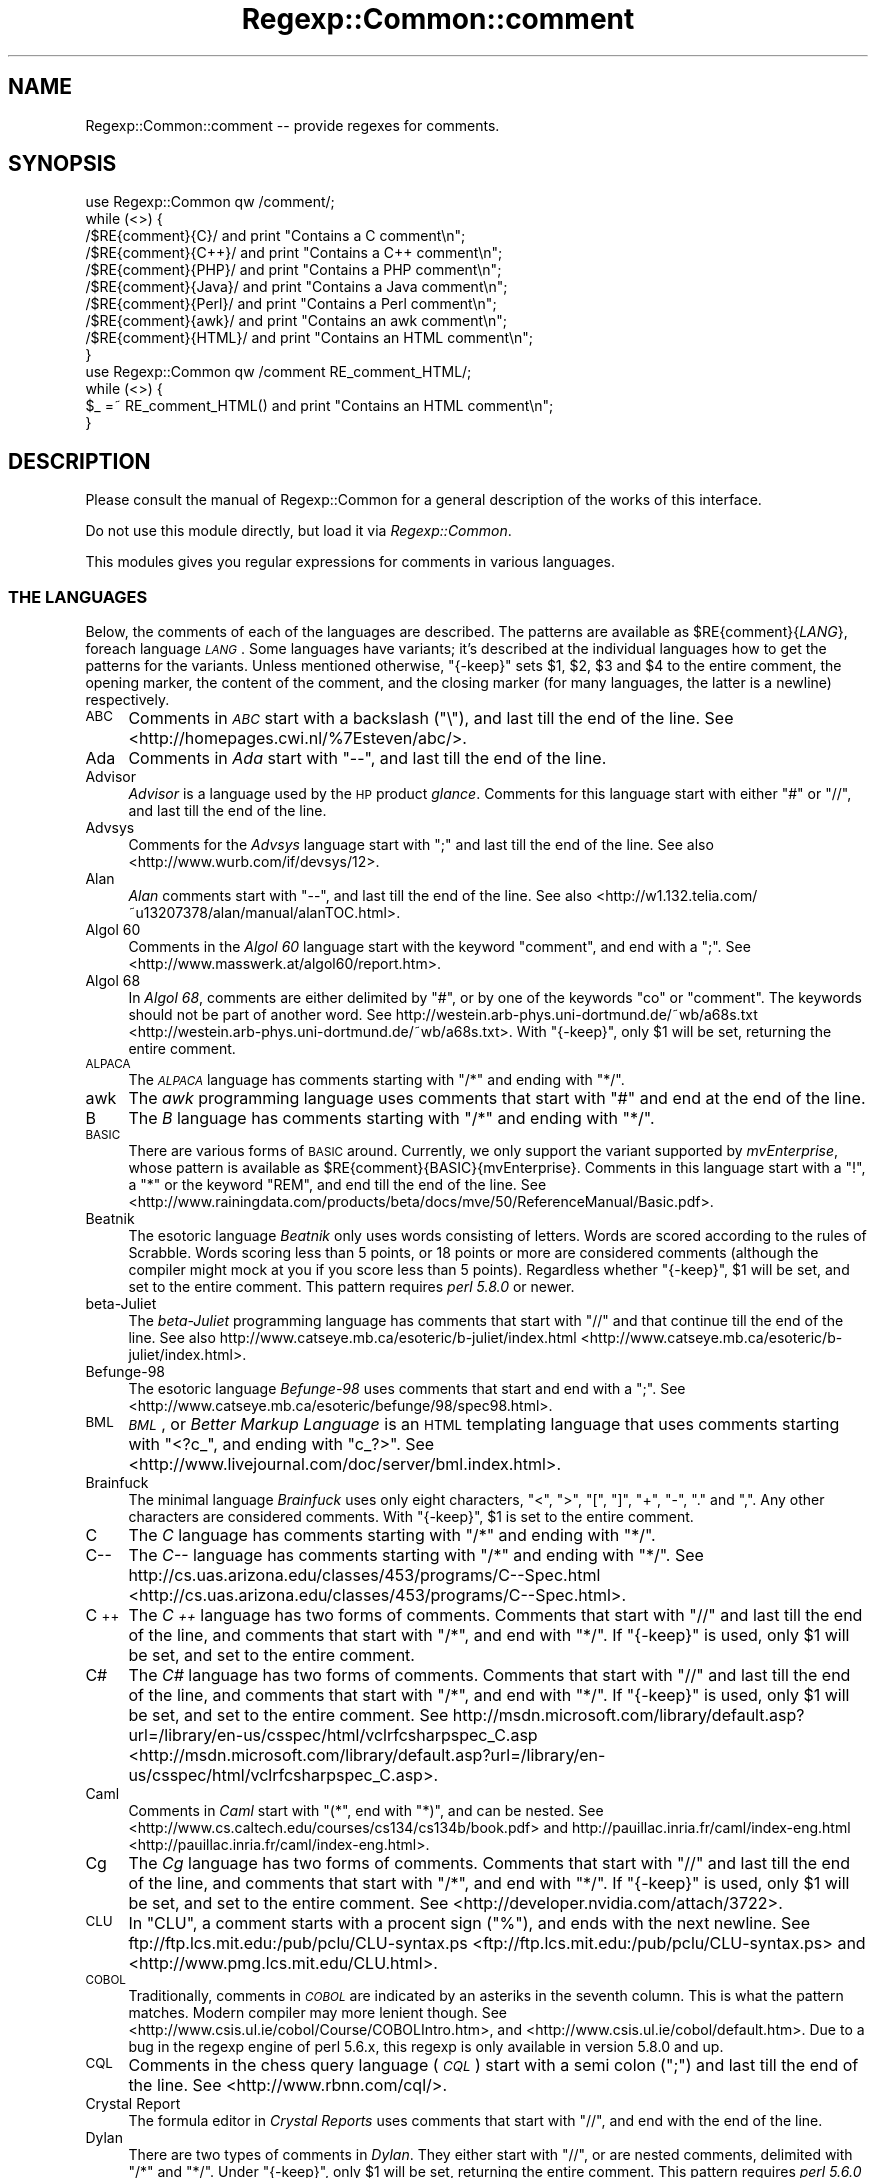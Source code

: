 .\" Automatically generated by Pod::Man 2.23 (Pod::Simple 3.14)
.\"
.\" Standard preamble:
.\" ========================================================================
.de Sp \" Vertical space (when we can't use .PP)
.if t .sp .5v
.if n .sp
..
.de Vb \" Begin verbatim text
.ft CW
.nf
.ne \\$1
..
.de Ve \" End verbatim text
.ft R
.fi
..
.\" Set up some character translations and predefined strings.  \*(-- will
.\" give an unbreakable dash, \*(PI will give pi, \*(L" will give a left
.\" double quote, and \*(R" will give a right double quote.  \*(C+ will
.\" give a nicer C++.  Capital omega is used to do unbreakable dashes and
.\" therefore won't be available.  \*(C` and \*(C' expand to `' in nroff,
.\" nothing in troff, for use with C<>.
.tr \(*W-
.ds C+ C\v'-.1v'\h'-1p'\s-2+\h'-1p'+\s0\v'.1v'\h'-1p'
.ie n \{\
.    ds -- \(*W-
.    ds PI pi
.    if (\n(.H=4u)&(1m=24u) .ds -- \(*W\h'-12u'\(*W\h'-12u'-\" diablo 10 pitch
.    if (\n(.H=4u)&(1m=20u) .ds -- \(*W\h'-12u'\(*W\h'-8u'-\"  diablo 12 pitch
.    ds L" ""
.    ds R" ""
.    ds C` ""
.    ds C' ""
'br\}
.el\{\
.    ds -- \|\(em\|
.    ds PI \(*p
.    ds L" ``
.    ds R" ''
'br\}
.\"
.\" Escape single quotes in literal strings from groff's Unicode transform.
.ie \n(.g .ds Aq \(aq
.el       .ds Aq '
.\"
.\" If the F register is turned on, we'll generate index entries on stderr for
.\" titles (.TH), headers (.SH), subsections (.SS), items (.Ip), and index
.\" entries marked with X<> in POD.  Of course, you'll have to process the
.\" output yourself in some meaningful fashion.
.ie \nF \{\
.    de IX
.    tm Index:\\$1\t\\n%\t"\\$2"
..
.    nr % 0
.    rr F
.\}
.el \{\
.    de IX
..
.\}
.\"
.\" Accent mark definitions (@(#)ms.acc 1.5 88/02/08 SMI; from UCB 4.2).
.\" Fear.  Run.  Save yourself.  No user-serviceable parts.
.    \" fudge factors for nroff and troff
.if n \{\
.    ds #H 0
.    ds #V .8m
.    ds #F .3m
.    ds #[ \f1
.    ds #] \fP
.\}
.if t \{\
.    ds #H ((1u-(\\\\n(.fu%2u))*.13m)
.    ds #V .6m
.    ds #F 0
.    ds #[ \&
.    ds #] \&
.\}
.    \" simple accents for nroff and troff
.if n \{\
.    ds ' \&
.    ds ` \&
.    ds ^ \&
.    ds , \&
.    ds ~ ~
.    ds /
.\}
.if t \{\
.    ds ' \\k:\h'-(\\n(.wu*8/10-\*(#H)'\'\h"|\\n:u"
.    ds ` \\k:\h'-(\\n(.wu*8/10-\*(#H)'\`\h'|\\n:u'
.    ds ^ \\k:\h'-(\\n(.wu*10/11-\*(#H)'^\h'|\\n:u'
.    ds , \\k:\h'-(\\n(.wu*8/10)',\h'|\\n:u'
.    ds ~ \\k:\h'-(\\n(.wu-\*(#H-.1m)'~\h'|\\n:u'
.    ds / \\k:\h'-(\\n(.wu*8/10-\*(#H)'\z\(sl\h'|\\n:u'
.\}
.    \" troff and (daisy-wheel) nroff accents
.ds : \\k:\h'-(\\n(.wu*8/10-\*(#H+.1m+\*(#F)'\v'-\*(#V'\z.\h'.2m+\*(#F'.\h'|\\n:u'\v'\*(#V'
.ds 8 \h'\*(#H'\(*b\h'-\*(#H'
.ds o \\k:\h'-(\\n(.wu+\w'\(de'u-\*(#H)/2u'\v'-.3n'\*(#[\z\(de\v'.3n'\h'|\\n:u'\*(#]
.ds d- \h'\*(#H'\(pd\h'-\w'~'u'\v'-.25m'\f2\(hy\fP\v'.25m'\h'-\*(#H'
.ds D- D\\k:\h'-\w'D'u'\v'-.11m'\z\(hy\v'.11m'\h'|\\n:u'
.ds th \*(#[\v'.3m'\s+1I\s-1\v'-.3m'\h'-(\w'I'u*2/3)'\s-1o\s+1\*(#]
.ds Th \*(#[\s+2I\s-2\h'-\w'I'u*3/5'\v'-.3m'o\v'.3m'\*(#]
.ds ae a\h'-(\w'a'u*4/10)'e
.ds Ae A\h'-(\w'A'u*4/10)'E
.    \" corrections for vroff
.if v .ds ~ \\k:\h'-(\\n(.wu*9/10-\*(#H)'\s-2\u~\d\s+2\h'|\\n:u'
.if v .ds ^ \\k:\h'-(\\n(.wu*10/11-\*(#H)'\v'-.4m'^\v'.4m'\h'|\\n:u'
.    \" for low resolution devices (crt and lpr)
.if \n(.H>23 .if \n(.V>19 \
\{\
.    ds : e
.    ds 8 ss
.    ds o a
.    ds d- d\h'-1'\(ga
.    ds D- D\h'-1'\(hy
.    ds th \o'bp'
.    ds Th \o'LP'
.    ds ae ae
.    ds Ae AE
.\}
.rm #[ #] #H #V #F C
.\" ========================================================================
.\"
.IX Title "Regexp::Common::comment 3"
.TH Regexp::Common::comment 3 "2011-04-17" "perl v5.12.3" "User Contributed Perl Documentation"
.\" For nroff, turn off justification.  Always turn off hyphenation; it makes
.\" way too many mistakes in technical documents.
.if n .ad l
.nh
.SH "NAME"
Regexp::Common::comment \-\- provide regexes for comments.
.SH "SYNOPSIS"
.IX Header "SYNOPSIS"
.Vb 1
\&    use Regexp::Common qw /comment/;
\&
\&    while (<>) {
\&        /$RE{comment}{C}/       and  print "Contains a C comment\en";
\&        /$RE{comment}{C++}/     and  print "Contains a C++ comment\en";
\&        /$RE{comment}{PHP}/     and  print "Contains a PHP comment\en";
\&        /$RE{comment}{Java}/    and  print "Contains a Java comment\en";
\&        /$RE{comment}{Perl}/    and  print "Contains a Perl comment\en";
\&        /$RE{comment}{awk}/     and  print "Contains an awk comment\en";
\&        /$RE{comment}{HTML}/    and  print "Contains an HTML comment\en";
\&    }
\&
\&    use Regexp::Common qw /comment RE_comment_HTML/;
\&
\&    while (<>) {
\&        $_ =~ RE_comment_HTML() and  print "Contains an HTML comment\en";
\&    }
.Ve
.SH "DESCRIPTION"
.IX Header "DESCRIPTION"
Please consult the manual of Regexp::Common for a general description
of the works of this interface.
.PP
Do not use this module directly, but load it via \fIRegexp::Common\fR.
.PP
This modules gives you regular expressions for comments in various
languages.
.SS "\s-1THE\s0 \s-1LANGUAGES\s0"
.IX Subsection "THE LANGUAGES"
Below, the comments of each of the languages are described.
The patterns are available as \f(CW$RE{comment}{\f(CILANG\f(CW}\fR, foreach
language \fI\s-1LANG\s0\fR. Some languages have variants; it's described
at the individual languages how to get the patterns for the variants.
Unless mentioned otherwise,
\&\f(CW\*(C`{\-keep}\*(C'\fR sets \f(CW$1\fR, \f(CW$2\fR, \f(CW$3\fR and \f(CW$4\fR to the entire comment,
the opening marker, the content of the comment, and the closing marker
(for many languages, the latter is a newline) respectively.
.IP "\s-1ABC\s0" 4
.IX Item "ABC"
Comments in \fI\s-1ABC\s0\fR start with a backslash (\f(CW\*(C`\e\*(C'\fR), and last till
the end of the line.
See <http://homepages.cwi.nl/%7Esteven/abc/>.
.IP "Ada" 4
.IX Item "Ada"
Comments in \fIAda\fR start with \f(CW\*(C`\-\-\*(C'\fR, and last till the end of the line.
.IP "Advisor" 4
.IX Item "Advisor"
\&\fIAdvisor\fR is a language used by the \s-1HP\s0 product \fIglance\fR. Comments for
this language start with either \f(CW\*(C`#\*(C'\fR or \f(CW\*(C`//\*(C'\fR, and last till the
end of the line.
.IP "Advsys" 4
.IX Item "Advsys"
Comments for the \fIAdvsys\fR language start with \f(CW\*(C`;\*(C'\fR and last till
the end of the line. See also <http://www.wurb.com/if/devsys/12>.
.IP "Alan" 4
.IX Item "Alan"
\&\fIAlan\fR comments start with \f(CW\*(C`\-\-\*(C'\fR, and last till the end of the line.
See also <http://w1.132.telia.com/~u13207378/alan/manual/alanTOC.html>.
.IP "Algol 60" 4
.IX Item "Algol 60"
Comments in the \fIAlgol 60\fR language start with the keyword \f(CW\*(C`comment\*(C'\fR,
and end with a \f(CW\*(C`;\*(C'\fR. See <http://www.masswerk.at/algol60/report.htm>.
.IP "Algol 68" 4
.IX Item "Algol 68"
In \fIAlgol 68\fR, comments are either delimited by \f(CW\*(C`#\*(C'\fR, or by one of the
keywords \f(CW\*(C`co\*(C'\fR or \f(CW\*(C`comment\*(C'\fR. The keywords should not be part of another
word. See http://westein.arb\-phys.uni\-dortmund.de/~wb/a68s.txt <http://westein.arb-phys.uni-dortmund.de/~wb/a68s.txt>.
With \f(CW\*(C`{\-keep}\*(C'\fR, only \f(CW$1\fR will be set, returning the entire comment.
.IP "\s-1ALPACA\s0" 4
.IX Item "ALPACA"
The \fI\s-1ALPACA\s0\fR language has comments starting with \f(CW\*(C`/*\*(C'\fR and ending with \f(CW\*(C`*/\*(C'\fR.
.IP "awk" 4
.IX Item "awk"
The \fIawk\fR programming language uses comments that start with \f(CW\*(C`#\*(C'\fR
and end at the end of the line.
.IP "B" 4
.IX Item "B"
The \fIB\fR language has comments starting with \f(CW\*(C`/*\*(C'\fR and ending with \f(CW\*(C`*/\*(C'\fR.
.IP "\s-1BASIC\s0" 4
.IX Item "BASIC"
There are various forms of \s-1BASIC\s0 around. Currently, we only support the
variant supported by \fImvEnterprise\fR, whose pattern is available as
\&\f(CW$RE{comment}{BASIC}{mvEnterprise}\fR. Comments in this language start with a
\&\f(CW\*(C`!\*(C'\fR, a \f(CW\*(C`*\*(C'\fR or the keyword \f(CW\*(C`REM\*(C'\fR, and end till the end of the line. See
<http://www.rainingdata.com/products/beta/docs/mve/50/ReferenceManual/Basic.pdf>.
.IP "Beatnik" 4
.IX Item "Beatnik"
The esotoric language \fIBeatnik\fR only uses words consisting of letters.
Words are scored according to the rules of Scrabble. Words scoring less
than 5 points, or 18 points or more are considered comments (although
the compiler might mock at you if you score less than 5 points).
Regardless whether \f(CW\*(C`{\-keep}\*(C'\fR, \f(CW$1\fR will be set, and set to the
entire comment. This pattern requires \fIperl 5.8.0\fR or newer.
.IP "beta-Juliet" 4
.IX Item "beta-Juliet"
The \fIbeta-Juliet\fR programming language has comments that start with
\&\f(CW\*(C`//\*(C'\fR and that continue till the end of the line. See also
http://www.catseye.mb.ca/esoteric/b\-juliet/index.html <http://www.catseye.mb.ca/esoteric/b-juliet/index.html>.
.IP "Befunge\-98" 4
.IX Item "Befunge-98"
The esotoric language \fIBefunge\-98\fR uses comments that start and end
with a \f(CW\*(C`;\*(C'\fR. See <http://www.catseye.mb.ca/esoteric/befunge/98/spec98.html>.
.IP "\s-1BML\s0" 4
.IX Item "BML"
\&\fI\s-1BML\s0\fR, or \fIBetter Markup Language\fR is an \s-1HTML\s0 templating language that
uses comments starting with \f(CW\*(C`<?c_\*(C'\fR, and ending with \f(CW\*(C`c_?>\*(C'\fR.
See <http://www.livejournal.com/doc/server/bml.index.html>.
.IP "Brainfuck" 4
.IX Item "Brainfuck"
The minimal language \fIBrainfuck\fR uses only eight characters, 
\&\f(CW\*(C`<\*(C'\fR, \f(CW\*(C`>\*(C'\fR, \f(CW\*(C`[\*(C'\fR, \f(CW\*(C`]\*(C'\fR, \f(CW\*(C`+\*(C'\fR, \f(CW\*(C`\-\*(C'\fR, \f(CW\*(C`.\*(C'\fR and \f(CW\*(C`,\*(C'\fR.
Any other characters are considered comments. With \f(CW\*(C`{\-keep}\*(C'\fR,
\&\f(CW$1\fR is set to the entire comment.
.IP "C" 4
.IX Item "C"
The \fIC\fR language has comments starting with \f(CW\*(C`/*\*(C'\fR and ending with \f(CW\*(C`*/\*(C'\fR.
.IP "C\*(--" 4
.IX Item "C"
The \fIC\*(--\fR language has comments starting with \f(CW\*(C`/*\*(C'\fR and ending with \f(CW\*(C`*/\*(C'\fR.
See http://cs.uas.arizona.edu/classes/453/programs/C\*(--Spec.html <http://cs.uas.arizona.edu/classes/453/programs/C--Spec.html>.
.IP "\*(C+" 4
.IX Item ""
The \fI\*(C+\fR language has two forms of comments. Comments that start with
\&\f(CW\*(C`//\*(C'\fR and last till the end of the line, and comments that start with
\&\f(CW\*(C`/*\*(C'\fR, and end with \f(CW\*(C`*/\*(C'\fR. If \f(CW\*(C`{\-keep}\*(C'\fR is used, only \f(CW$1\fR will be
set, and set to the entire comment.
.IP "C#" 4
.IX Item "C#"
The \fIC#\fR language has two forms of comments. Comments that start with
\&\f(CW\*(C`//\*(C'\fR and last till the end of the line, and comments that start with
\&\f(CW\*(C`/*\*(C'\fR, and end with \f(CW\*(C`*/\*(C'\fR. If \f(CW\*(C`{\-keep}\*(C'\fR is used, only \f(CW$1\fR will be
set, and set to the entire comment.
See http://msdn.microsoft.com/library/default.asp?url=/library/en\-us/csspec/html/vclrfcsharpspec_C.asp <http://msdn.microsoft.com/library/default.asp?url=/library/en-us/csspec/html/vclrfcsharpspec_C.asp>.
.IP "Caml" 4
.IX Item "Caml"
Comments in \fICaml\fR start with \f(CW\*(C`(*\*(C'\fR, end with \f(CW\*(C`*)\*(C'\fR, and can be nested.
See <http://www.cs.caltech.edu/courses/cs134/cs134b/book.pdf> and
http://pauillac.inria.fr/caml/index\-eng.html <http://pauillac.inria.fr/caml/index-eng.html>.
.IP "Cg" 4
.IX Item "Cg"
The \fICg\fR language has two forms of comments. Comments that start with
\&\f(CW\*(C`//\*(C'\fR and last till the end of the line, and comments that start with
\&\f(CW\*(C`/*\*(C'\fR, and end with \f(CW\*(C`*/\*(C'\fR. If \f(CW\*(C`{\-keep}\*(C'\fR is used, only \f(CW$1\fR will be
set, and set to the entire comment.
See <http://developer.nvidia.com/attach/3722>.
.IP "\s-1CLU\s0" 4
.IX Item "CLU"
In \f(CW\*(C`CLU\*(C'\fR, a comment starts with a procent sign (\f(CW\*(C`%\*(C'\fR), and ends with the
next newline. See ftp://ftp.lcs.mit.edu:/pub/pclu/CLU\-syntax.ps <ftp://ftp.lcs.mit.edu:/pub/pclu/CLU-syntax.ps> and
<http://www.pmg.lcs.mit.edu/CLU.html>.
.IP "\s-1COBOL\s0" 4
.IX Item "COBOL"
Traditionally, comments in \fI\s-1COBOL\s0\fR are indicated by an asteriks in the
seventh column. This is what the pattern matches. Modern compiler may
more lenient though. See <http://www.csis.ul.ie/cobol/Course/COBOLIntro.htm>,
and <http://www.csis.ul.ie/cobol/default.htm>. Due to a bug in the regexp
engine of perl 5.6.x, this regexp is only available in version 5.8.0 and up.
.IP "\s-1CQL\s0" 4
.IX Item "CQL"
Comments in the chess query language (\fI\s-1CQL\s0\fR) start with a semi colon
(\f(CW\*(C`;\*(C'\fR) and last till the end of the line. See <http://www.rbnn.com/cql/>.
.IP "Crystal Report" 4
.IX Item "Crystal Report"
The formula editor in \fICrystal Reports\fR uses comments that start
with \f(CW\*(C`//\*(C'\fR, and end with the end of the line.
.IP "Dylan" 4
.IX Item "Dylan"
There are two types of comments in \fIDylan\fR. They either start with
\&\f(CW\*(C`//\*(C'\fR, or are nested comments, delimited with \f(CW\*(C`/*\*(C'\fR and \f(CW\*(C`*/\*(C'\fR.
Under \f(CW\*(C`{\-keep}\*(C'\fR, only \f(CW$1\fR will be set, returning the entire comment.
This pattern requires \fIperl 5.6.0\fR or newer.
.IP "ECMAScript" 4
.IX Item "ECMAScript"
The \fIECMAScript\fR language has two forms of comments. Comments that start with
\&\f(CW\*(C`//\*(C'\fR and last till the end of the line, and comments that start with
\&\f(CW\*(C`/*\*(C'\fR, and end with \f(CW\*(C`*/\*(C'\fR. If \f(CW\*(C`{\-keep}\*(C'\fR is used, only \f(CW$1\fR will be
set, and set to the entire comment. \fIJavaScript\fR is Netscapes implementation
of \fIECMAScript\fR. See
http://www.ecma\-international.org/publications/files/ecma\-st/Ecma\-262.pdf <http://www.ecma-international.org/publications/files/ecma-st/Ecma-262.pdf>,
and http://www.ecma\-international.org/publications/standards/Ecma\-262.htm <http://www.ecma-international.org/publications/standards/Ecma-262.htm>.
.IP "Eiffel" 4
.IX Item "Eiffel"
\&\fIEiffel\fR comments start with \f(CW\*(C`\-\-\*(C'\fR, and last till the end of the line.
.IP "False" 4
.IX Item "False"
In \fIFalse\fR, comments start with \f(CW\*(C`{\*(C'\fR and end with \f(CW\*(C`}\*(C'\fR.
See <http://wouter.fov120.com/false/false.txt>
.IP "\s-1FPL\s0" 4
.IX Item "FPL"
The \fI\s-1FPL\s0\fR language has two forms of comments. Comments that start with
\&\f(CW\*(C`//\*(C'\fR and last till the end of the line, and comments that start with
\&\f(CW\*(C`/*\*(C'\fR, and end with \f(CW\*(C`*/\*(C'\fR. If \f(CW\*(C`{\-keep}\*(C'\fR is used, only \f(CW$1\fR will be
set, and set to the entire comment.
.IP "Forth" 4
.IX Item "Forth"
Comments in Forth start with \f(CW\*(C`\e\*(C'\fR, and end with the end of the line.
See also http://docs.sun.com/sb/doc/806\-1377\-10 <http://docs.sun.com/sb/doc/806-1377-10>.
.IP "Fortran" 4
.IX Item "Fortran"
There are two forms of \fIFortran\fR. There's free form \fIFortran\fR, which
has comments that start with \f(CW\*(C`!\*(C'\fR, and end at the end of the line.
The pattern for this is given by \f(CW$RE{Fortran}\fR. Fixed form \fIFortran\fR,
which has been obsoleted, has comments that start with \f(CW\*(C`C\*(C'\fR, \f(CW\*(C`c\*(C'\fR or
\&\f(CW\*(C`*\*(C'\fR in the first column, or with \f(CW\*(C`!\*(C'\fR anywhere, but the sixth column.
The pattern for this are given by \f(CW$RE{Fortran}{fixed}\fR.
.Sp
See also http://www.cray.com/craydoc/manuals/007\-3692\-005/html\-007\-3692\-005/ <http://www.cray.com/craydoc/manuals/007-3692-005/html-007-3692-005/>.
.IP "Funge\-98" 4
.IX Item "Funge-98"
The esotoric language \fIFunge\-98\fR uses comments that start and end with
a \f(CW\*(C`;\*(C'\fR.
.IP "fvwm2" 4
.IX Item "fvwm2"
Configuration files for \fIfvwm2\fR have comments starting with a
\&\f(CW\*(C`#\*(C'\fR and lasting the rest of the line.
.IP "Haifu" 4
.IX Item "Haifu"
\&\fIHaifu\fR, an esotoric language using haikus, has comments starting and
ending with a \f(CW\*(C`,\*(C'\fR.
See <http://www.dangermouse.net/esoteric/haifu.html>.
.IP "Haskell" 4
.IX Item "Haskell"
There are two types of comments in \fIHaskell\fR. They either start with
at least two dashes, or are nested comments, delimited with \f(CW\*(C`{\-\*(C'\fR and \f(CW\*(C`\-}\*(C'\fR.
Under \f(CW\*(C`{\-keep}\*(C'\fR, only \f(CW$1\fR will be set, returning the entire comment.
This pattern requires \fIperl 5.6.0\fR or newer.
.IP "\s-1HTML\s0" 4
.IX Item "HTML"
In \fI\s-1HTML\s0\fR, comments only appear inside a \fIcomment declaration\fR.
A comment declaration starts with a \f(CW\*(C`<!\*(C'\fR, and ends with a
\&\f(CW\*(C`>\*(C'\fR. Inside this declaration, we have zero or more comments.
Comments starts with \f(CW\*(C`\-\-\*(C'\fR and end with \f(CW\*(C`\-\-\*(C'\fR, and are optionally
followed by whitespace. The pattern \f(CW$RE{comment}{HTML}\fR recognizes
those comment declarations (and hence more than a comment).
Note that this is not the same as something that starts with
\&\f(CW\*(C`<!\-\-\*(C'\fR and ends with \f(CW\*(C`\-\->\*(C'\fR, because the following will
be matched completely:
.Sp
.Vb 3
\&    <!\-\-  First  Comment   \-\-
\&      \-\-> Second Comment <!\-\-
\&      \-\-  Third  Comment   \-\->
.Ve
.Sp
Do not be fooled by what your favourite browser thinks is an \s-1HTML\s0
comment.
.Sp
If \f(CW\*(C`{\-keep}\*(C'\fR is used, the following are returned:
.RS 4
.ie n .IP "$1" 4
.el .IP "\f(CW$1\fR" 4
.IX Item "$1"
captures the entire comment declaration.
.ie n .IP "$2" 4
.el .IP "\f(CW$2\fR" 4
.IX Item "$2"
captures the \s-1MDO\s0 (markup declaration open), \f(CW\*(C`<!\*(C'\fR.
.ie n .IP "$3" 4
.el .IP "\f(CW$3\fR" 4
.IX Item "$3"
captures the content between the \s-1MDO\s0 and the \s-1MDC\s0.
.ie n .IP "$4" 4
.el .IP "\f(CW$4\fR" 4
.IX Item "$4"
captures the (last) comment, without the surrounding dashes.
.ie n .IP "$5" 4
.el .IP "\f(CW$5\fR" 4
.IX Item "$5"
captures the \s-1MDC\s0 (markup declaration close), \f(CW\*(C`>\*(C'\fR.
.RE
.RS 4
.RE
.IP "Hugo" 4
.IX Item "Hugo"
There are two types of comments in \fIHugo\fR. They either start with
\&\f(CW\*(C`!\*(C'\fR (which cannot be followed by a \f(CW\*(C`\e\*(C'\fR), or are nested comments,
delimited with \f(CW\*(C`!\e\*(C'\fR and \f(CW\*(C`\e!\*(C'\fR.
Under \f(CW\*(C`{\-keep}\*(C'\fR, only \f(CW$1\fR will be set, returning the entire comment.
This pattern requires \fIperl 5.6.0\fR or newer.
.IP "Icon" 4
.IX Item "Icon"
\&\fIIcon\fR has comments that start with \f(CW\*(C`#\*(C'\fR and end at the next new line.
See <http://www.toolsofcomputing.com/IconHandbook/IconHandbook.pdf>,
<http://www.cs.arizona.edu/icon/index.htm>, and
<http://burks.bton.ac.uk/burks/language/icon/index.htm>.
.IP "\s-1ILLGOL\s0" 4
.IX Item "ILLGOL"
The esotoric language \fI\s-1ILLGOL\s0\fR uses comments starting with \fI\s-1NB\s0\fR and lasting
till the end of the line.
See <http://www.catseye.mb.ca/esoteric/illgol/index.html>.
.IP "\s-1INTERCAL\s0" 4
.IX Item "INTERCAL"
Comments in \s-1INTERCAL\s0 are single line comments. They start with one of
the keywords \f(CW\*(C`NOT\*(C'\fR or \f(CW\*(C`N\*(AqT\*(C'\fR, and can optionally be preceeded by the
keywords \f(CW\*(C`DO\*(C'\fR and \f(CW\*(C`PLEASE\*(C'\fR. If both keywords are used, \f(CW\*(C`PLEASE\*(C'\fR
preceeds \f(CW\*(C`DO\*(C'\fR. Keywords are separated by whitespace.
.IP "J" 4
.IX Item "J"
The language \fIJ\fR uses comments that start with \f(CW\*(C`NB.\*(C'\fR, and that last till
the end of the line. See
<http://www.jsoftware.com/books/help/primer/contents.htm>, and
<http://www.jsoftware.com/>.
.IP "Java" 4
.IX Item "Java"
The \fIJava\fR language has two forms of comments. Comments that start with
\&\f(CW\*(C`//\*(C'\fR and last till the end of the line, and comments that start with
\&\f(CW\*(C`/*\*(C'\fR, and end with \f(CW\*(C`*/\*(C'\fR. If \f(CW\*(C`{\-keep}\*(C'\fR is used, only \f(CW$1\fR will be
set, and set to the entire comment.
.IP "JavaDoc" 4
.IX Item "JavaDoc"
The \fIJavadoc\fR documentation syntax is demarked with a subset of
ordinary Java comments to separate it from code.  Comments start with
\&\f(CW\*(C`/**\*(C'\fR end with \f(CW\*(C`*/\*(C'\fR.  If \f(CW\*(C`{\-keep}\*(C'\fR is used, only \f(CW$1\fR will be set,
and set to the entire comment. See
http://www.oracle.com/technetwork/java/javase/documentation/index\-137868.html#format <http://www.oracle.com/technetwork/java/javase/documentation/index-137868.html#format>.
.IP "JavaScript" 4
.IX Item "JavaScript"
The \fIJavaScript\fR language has two forms of comments. Comments that start with
\&\f(CW\*(C`//\*(C'\fR and last till the end of the line, and comments that start with
\&\f(CW\*(C`/*\*(C'\fR, and end with \f(CW\*(C`*/\*(C'\fR. If \f(CW\*(C`{\-keep}\*(C'\fR is used, only \f(CW$1\fR will be
set, and set to the entire comment. \fIJavaScript\fR is Netscapes implementation
of \fIECMAScript\fR.
See http://www.mozilla.org/js/language/E262\-3.pdf <http://www.mozilla.org/js/language/E262-3.pdf>,
and <http://www.mozilla.org/js/language/>.
.IP "LaTeX" 4
.IX Item "LaTeX"
The documentation language \fILaTeX\fR uses comments starting with \f(CW\*(C`%\*(C'\fR
and ending at the end of the line.
.IP "Lisp" 4
.IX Item "Lisp"
Comments in \fILisp\fR start with a semi-colon (\f(CW\*(C`;\*(C'\fR) and last till the
end of the line.
.IP "\s-1LPC\s0" 4
.IX Item "LPC"
The \fI\s-1LPC\s0\fR language has comments starting with \f(CW\*(C`/*\*(C'\fR and ending with \f(CW\*(C`*/\*(C'\fR.
.IP "\s-1LOGO\s0" 4
.IX Item "LOGO"
Comments for the language \fI\s-1LOGO\s0\fR start with \f(CW\*(C`;\*(C'\fR, and last till the end
of the line.
.IP "lua" 4
.IX Item "lua"
Comments for the \fIlua\fR language start with \f(CW\*(C`\-\-\*(C'\fR, and last till the end
of the line. See also <http://www.lua.org/manual/manual.html>.
.IP "M, \s-1MUMPS\s0" 4
.IX Item "M, MUMPS"
In \f(CW\*(C`M\*(C'\fR (aka \f(CW\*(C`MUMPS\*(C'\fR), comments start with a semi-colon, and last
till the end of a line. The language specification requires the 
semi-colon to be preceeded by one or more \fIlinestart character\fRs.
Those characters default to a space, but that's configurable. This
requirement, of preceeding the comment with linestart characters is
\&\fBnot\fR tested for. See
<ftp://ftp.intersys.com/pub/openm/ism/ism64docs.zip>,
<http://mtechnology.intersys.com/mproducts/openm/index.html>, and
<http://mcenter.com/mtrc/index.html>.
.IP "m4" 4
.IX Item "m4"
By default, the preprocessor language \fIm4\fR uses single line comments,
that start with a \f(CW\*(C`#\*(C'\fR and continue to the end of the line, including
the newline. The pattern \f(CW\*(C`$RE {comment} {m4}\*(C'\fR matches such comments.
In \fIm4\fR, it is possible to change the starting token though.
See <http://wolfram.schneider.org/bsd/7thEdManVol2/m4/m4.pdf>,
http://www.cs.stir.ac.uk/~kjt/research/pdf/expl\-m4.pdf <http://www.cs.stir.ac.uk/~kjt/research/pdf/expl-m4.pdf>, and
<http://www.gnu.org/software/m4/manual/>.
.IP "Modula\-2" 4
.IX Item "Modula-2"
In \f(CW\*(C`Modula\-2\*(C'\fR, comments start with \f(CW\*(C`(*\*(C'\fR, and end with \f(CW\*(C`*)\*(C'\fR. Comments
may be nested. See <http://www.modula2.org/>.
.IP "Modula\-3" 4
.IX Item "Modula-3"
In \f(CW\*(C`Modula\-3\*(C'\fR, comments start with \f(CW\*(C`(*\*(C'\fR, and end with \f(CW\*(C`*)\*(C'\fR. Comments
may be nested. See <http://www.m3.org/>.
.IP "mutt" 4
.IX Item "mutt"
Configuration files for \fImutt\fR have comments starting with a
\&\f(CW\*(C`#\*(C'\fR and lasting the rest of the line.
.IP "Nickle" 4
.IX Item "Nickle"
The \fINickle\fR language has one line comments starting with \f(CW\*(C`#\*(C'\fR
(like Perl), or multiline comments delimited by \f(CW\*(C`/*\*(C'\fR and \f(CW\*(C`*/\*(C'\fR
(like C). Under \f(CW\*(C`\-keep\*(C'\fR, only \f(CW$1\fR will be set. See also
<http://www.nickle.org>.
.IP "Oberon" 4
.IX Item "Oberon"
Comments in \fIOberon\fR start with \f(CW\*(C`(*\*(C'\fR and end with \f(CW\*(C`*)\*(C'\fR.
See <http://www.oberon.ethz.ch/oreport.html>.
.IP "Pascal" 4
.IX Item "Pascal"
There are many implementations of Pascal. This modules provides
pattern for comments of several implementations.
.RS 4
.ie n .IP "$RE{comment}{Pascal}" 4
.el .IP "\f(CW$RE{comment}{Pascal}\fR" 4
.IX Item "$RE{comment}{Pascal}"
This is the pattern that recognizes comments according to the Pascal \s-1ISO\s0 
standard. This standard says that comments start with either \f(CW\*(C`{\*(C'\fR, or
\&\f(CW\*(C`(*\*(C'\fR, and end with \f(CW\*(C`}\*(C'\fR or \f(CW\*(C`*)\*(C'\fR. This means that \f(CW\*(C`{*)\*(C'\fR and \f(CW\*(C`(*}\*(C'\fR
are considered to be comments. Many Pascal applications don't allow this.
See http://www.pascal\-central.com/docs/iso10206.txt <http://www.pascal-central.com/docs/iso10206.txt>
.ie n .IP "$RE{comment}{Alice}" 4
.el .IP "\f(CW$RE{comment}{Alice}\fR" 4
.IX Item "$RE{comment}{Alice}"
The \fIAlice Pascal\fR compiler accepts comments that start with \f(CW\*(C`{\*(C'\fR
and end with \f(CW\*(C`}\*(C'\fR. Comments are not allowed to contain newlines.
See <http://www.templetons.com/brad/alice/language/>.
.ie n .IP "$RE{comment}{Pascal}{Delphi}, $RE{comment}{Pascal}{Free} and $RE{comment}{Pascal}{GPC}" 4
.el .IP "\f(CW$RE{comment}{Pascal}{Delphi}\fR, \f(CW$RE{comment}{Pascal}{Free}\fR and \f(CW$RE{comment}{Pascal}{GPC}\fR" 4
.IX Item "$RE{comment}{Pascal}{Delphi}, $RE{comment}{Pascal}{Free} and $RE{comment}{Pascal}{GPC}"
The \fIDelphi Pascal\fR, \fIFree Pascal\fR and the \fIGnu Pascal Compiler\fR
implementations of Pascal all have comments that either start with
\&\f(CW\*(C`//\*(C'\fR and last till the end of the line, are delimited with \f(CW\*(C`{\*(C'\fR
and \f(CW\*(C`}\*(C'\fR or are delimited with \f(CW\*(C`(*\*(C'\fR and \f(CW\*(C`*)\*(C'\fR. Patterns for those
comments are given by \f(CW$RE{comment}{Pascal}{Delphi}\fR, 
\&\f(CW$RE{comment}{Pascal}{Free}\fR and \f(CW$RE{comment}{Pascal}{GPC}\fR
respectively. These patterns only set \f(CW$1\fR when \f(CW\*(C`{\-keep}\*(C'\fR is used,
which will then include the entire comment.
.Sp
See <http://info.borland.com/techpubs/delphi5/oplg/>, 
http://www.freepascal.org/docs\-html/ref/ref.html <http://www.freepascal.org/docs-html/ref/ref.html> and
http://www.gnu\-pascal.de/gpc/ <http://www.gnu-pascal.de/gpc/>.
.ie n .IP "$RE{comment}{Pascal}{Workshop}" 4
.el .IP "\f(CW$RE{comment}{Pascal}{Workshop}\fR" 4
.IX Item "$RE{comment}{Pascal}{Workshop}"
The \fIWorkshop Pascal\fR compiler, from \s-1SUN\s0 Microsystems, allows comments
that are delimited with either \f(CW\*(C`{\*(C'\fR and \f(CW\*(C`}\*(C'\fR, delimited with
\&\f(CW\*(C`(*)\*(C'\fR and \f(CW\*(C`*\*(C'\fR), delimited with \f(CW\*(C`/*\*(C'\fR, and \f(CW\*(C`*/\*(C'\fR, or starting
and ending with a double quote (\f(CW\*(C`"\*(C'\fR). When \f(CW\*(C`{\-keep}\*(C'\fR is used,
only \f(CW$1\fR is set, and returns the entire comment.
.Sp
See http://docs.sun.com/db/doc/802\-5762 <http://docs.sun.com/db/doc/802-5762>.
.RE
.RS 4
.RE
.IP "\s-1PEARL\s0" 4
.IX Item "PEARL"
Comments in \fI\s-1PEARL\s0\fR start with a \f(CW\*(C`!\*(C'\fR and last till the end of the
line, or start with \f(CW\*(C`/*\*(C'\fR and end with \f(CW\*(C`*/\*(C'\fR. With \f(CW\*(C`{\-keep}\*(C'\fR, 
\&\f(CW$1\fR will be set to the entire comment.
.IP "\s-1PHP\s0" 4
.IX Item "PHP"
Comments in \fI\s-1PHP\s0\fR start with either \f(CW\*(C`#\*(C'\fR or \f(CW\*(C`//\*(C'\fR and last till the
end of the line, or are delimited by \f(CW\*(C`/*\*(C'\fR and \f(CW\*(C`*/\*(C'\fR. With \f(CW\*(C`{\-keep}\*(C'\fR,
\&\f(CW$1\fR will be set to the entire comment.
.IP "\s-1PL/B\s0" 4
.IX Item "PL/B"
In \fI\s-1PL/B\s0\fR, comments start with either \f(CW\*(C`.\*(C'\fR or \f(CW\*(C`;\*(C'\fR, and end with the 
next newline. See http://www.mmcctech.com/pl\-b/plb\-0010.htm <http://www.mmcctech.com/pl-b/plb-0010.htm>.
.IP "\s-1PL/I\s0" 4
.IX Item "PL/I"
The \fI\s-1PL/I\s0\fR language has comments starting with \f(CW\*(C`/*\*(C'\fR and ending with \f(CW\*(C`*/\*(C'\fR.
.IP "\s-1PL/SQL\s0" 4
.IX Item "PL/SQL"
In \fI\s-1PL/SQL\s0\fR, comments either start with \f(CW\*(C`\-\-\*(C'\fR and run till the end
of the line, or start with \f(CW\*(C`/*\*(C'\fR and end with \f(CW\*(C`*/\*(C'\fR.
.IP "Perl" 4
.IX Item "Perl"
\&\fIPerl\fR uses comments that start with a \f(CW\*(C`#\*(C'\fR, and continue till the end
of the line.
.IP "Portia" 4
.IX Item "Portia"
The \fIPortia\fR programming language has comments that start with \f(CW\*(C`//\*(C'\fR,
and last till the end of the line.
.IP "Python" 4
.IX Item "Python"
\&\fIPython\fR uses comments that start with a \f(CW\*(C`#\*(C'\fR, and continue till the end
of the line.
.IP "Q\-BAL" 4
.IX Item "Q-BAL"
Comments in the \fIQ\-BAL\fR language start with \f(CW\*(C`\`\*(C'\fR (a backtick), and
contine till the end of the line.
.IP "\s-1QML\s0" 4
.IX Item "QML"
In \f(CW\*(C`QML\*(C'\fR, comments start with \f(CW\*(C`#\*(C'\fR and last till the end of the line.
See <http://www.questionmark.com/uk/qml/overview.doc>.
.IP "R" 4
.IX Item "R"
The statistical language \fIR\fR uses comments that start with a \f(CW\*(C`#\*(C'\fR and
end with the following new line. See http://www.r\-project.org/ <http://www.r-project.org/>.
.IP "\s-1REBOL\s0" 4
.IX Item "REBOL"
Comments for the \fI\s-1REBOL\s0\fR language start with \f(CW\*(C`;\*(C'\fR and last till the
end of the line.
.IP "Ruby" 4
.IX Item "Ruby"
Comments in \fIRuby\fR start with \f(CW\*(C`#\*(C'\fR and last till the end of the time.
.IP "Scheme" 4
.IX Item "Scheme"
\&\fIScheme\fR comments start with \f(CW\*(C`;\*(C'\fR, and last till the end of the line.
See <http://schemers.org/>.
.IP "shell" 4
.IX Item "shell"
Comments in various \fIshell\fRs start with a \f(CW\*(C`#\*(C'\fR and end at the end of
the line.
.IP "Shelta" 4
.IX Item "Shelta"
The esotoric language \fIShelta\fR uses comments that start and end with
a \f(CW\*(C`;\*(C'\fR. See <http://www.catseye.mb.ca/esoteric/shelta/index.html>.
.IP "\s-1SLIDE\s0" 4
.IX Item "SLIDE"
The \fI\s-1SLIDE\s0\fR language has two froms of comments. First there is the
line comment, which starts with a \f(CW\*(C`#\*(C'\fR and includes the rest of the
line (just like Perl). Second, there is the multiline, nested comment,
which are delimited by \f(CW\*(C`(*\*(C'\fR and \f(CW\*(C`*)\*(C'\fR. Under C{\-keep}>, only 
\&\f(CW$1\fR is set, and is set to the entire comment. This pattern needs
at least Perl version 5.6.0. See
<http://www.cs.berkeley.edu/~ug/slide/docs/slide/spec/spec_frame_intro.shtml>.
.IP "slrn" 4
.IX Item "slrn"
Configuration files for \fIslrn\fR have comments starting with a
\&\f(CW\*(C`%\*(C'\fR and lasting the rest of the line.
.IP "Smalltalk" 4
.IX Item "Smalltalk"
\&\fISmalltalk\fR uses comments that start and end with a double quote, \f(CW\*(C`"\*(C'\fR.
.IP "\s-1SMITH\s0" 4
.IX Item "SMITH"
Comments in the \fI\s-1SMITH\s0\fR language start with \f(CW\*(C`;\*(C'\fR, and last till the
end of the line.
.IP "Squeak" 4
.IX Item "Squeak"
In the Smalltalk variant \fISqueak\fR, comments start and end with
\&\f(CW\*(C`"\*(C'\fR. Double quotes can appear inside comments by doubling them.
.IP "\s-1SQL\s0" 4
.IX Item "SQL"
Standard \fI\s-1SQL\s0\fR uses comments starting with two or more dashes, and
ending at the end of the line.
.Sp
\&\fIMySQL\fR does not follow the standard. Instead, it allows comments
that start with a \f(CW\*(C`#\*(C'\fR or \f(CW\*(C`\-\- \*(C'\fR (that's two dashes and a space)
ending with the following newline, and comments starting with 
\&\f(CW\*(C`/*\*(C'\fR, and ending with the next \f(CW\*(C`;\*(C'\fR or \f(CW\*(C`*/\*(C'\fR that isn't inside
single or double quotes. A pattern for this is returned by
\&\f(CW$RE{comment}{SQL}{MySQL}\fR. With \f(CW\*(C`{\-keep}\*(C'\fR, only \f(CW$1\fR will
be set, and it returns the entire comment.
.IP "Tcl" 4
.IX Item "Tcl"
In \fITcl\fR, comments start with \f(CW\*(C`#\*(C'\fR and continue till the end of the line.
.IP "TeX" 4
.IX Item "TeX"
The documentation language \fITeX\fR uses comments starting with \f(CW\*(C`%\*(C'\fR
and ending at the end of the line.
.IP "troff" 4
.IX Item "troff"
The document formatting language \fItroff\fR uses comments starting
with \f(CW\*(C`\e"\*(C'\fR, and continuing till the end of the line.
.IP "Ubercode" 4
.IX Item "Ubercode"
The Windows programming language \fIUbercode\fR uses comments that start with
\&\f(CW\*(C`//\*(C'\fR and continue to the end of the line. See <http://www.ubercode.com>.
.IP "vi" 4
.IX Item "vi"
In configuration files for the editor \fIvi\fR, one can use comments
starting with \f(CW\*(C`"\*(C'\fR, and ending at the end of the line.
.IP "*W" 4
.IX Item "*W"
In the language \fI*W\fR, comments start with \f(CW\*(C`||\*(C'\fR, and end with \f(CW\*(C`!!\*(C'\fR.
.IP "zonefile" 4
.IX Item "zonefile"
Comments in \s-1DNS\s0 \fIzonefile\fRs start with \f(CW\*(C`;\*(C'\fR, and continue till the
end of the line.
.IP "ZZT-OOP" 4
.IX Item "ZZT-OOP"
The in-game language \fIZZT-OOP\fR uses comments that start with a \f(CW\*(C`\*(Aq\*(C'\fR 
character, and end at the following newline. See
<http://dave2.rocketjump.org/rad/zzthelp/lang.html>.
.SH "REFERENCES"
.IX Header "REFERENCES"
.IP "\fB[Go 90]\fR" 4
.IX Item "[Go 90]"
Charles F. Goldfarb: \fIThe \s-1SGML\s0 Handbook\fR. Oxford: Oxford University
Press. \fB1990\fR. \s-1ISBN\s0 0\-19\-853737\-9. Ch. 10.3, pp 390\-391.
.SH "SEE ALSO"
.IX Header "SEE ALSO"
Regexp::Common for a general description of how to use this interface.
.SH "AUTHOR"
.IX Header "AUTHOR"
Damian Conway (damian@conway.org)
.SH "MAINTAINANCE"
.IX Header "MAINTAINANCE"
This package is maintained by Abigail (\fIregexp\-common@abigail.be\fR).
.SH "BUGS AND IRRITATIONS"
.IX Header "BUGS AND IRRITATIONS"
Bound to be plenty.
.PP
For a start, there are many common regexes missing.
Send them in to \fIregexp\-common@abigail.be\fR.
.SH "LICENSE and COPYRIGHT"
.IX Header "LICENSE and COPYRIGHT"
This software is Copyright (c) 2001 \- 2009, Damian Conway and Abigail.
.PP
This module is free software, and maybe used under any of the following
licenses:
.PP
.Vb 4
\& 1) The Perl Artistic License.     See the file COPYRIGHT.AL.
\& 2) The Perl Artistic License 2.0. See the file COPYRIGHT.AL2.
\& 3) The BSD Licence.               See the file COPYRIGHT.BSD.
\& 4) The MIT Licence.               See the file COPYRIGHT.MIT.
.Ve
